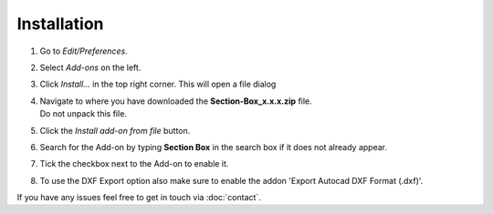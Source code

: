 Installation
############

.. .. raw:: html

..     <div style="position: relative; padding-bottom: 56.25%; height: 0; overflow: hidden; max-width: 100%; height: auto;">
..         <iframe src="https://www.youtube.com/embed/7fYxnUgQ4jo?start=86" frameborder="0" allowfullscreen style="position: absolute; top: 0; left: 0; width: 100%; height: 100%;"></iframe>
..     </div>

1. Go to *Edit/Preferences*.
#. Select *Add-ons* on the left.
#. Click *Install...* in the top right corner. This will open a file dialog
#. | Navigate to where you have downloaded the **Section-Box_x.x.x.zip** file.
   | Do not unpack this file.
#. Click the *Install add-on from file* button.
#. Search for the Add-on by typing **Section Box** in the search box if it does not already appear.
#. Tick the checkbox next to the Add-on to enable it.
#. To use the DXF Export option also make sure to enable the addon 'Export Autocad DXF Format (.dxf)'.

If you have any issues feel free to get in touch via :doc:`contact`.